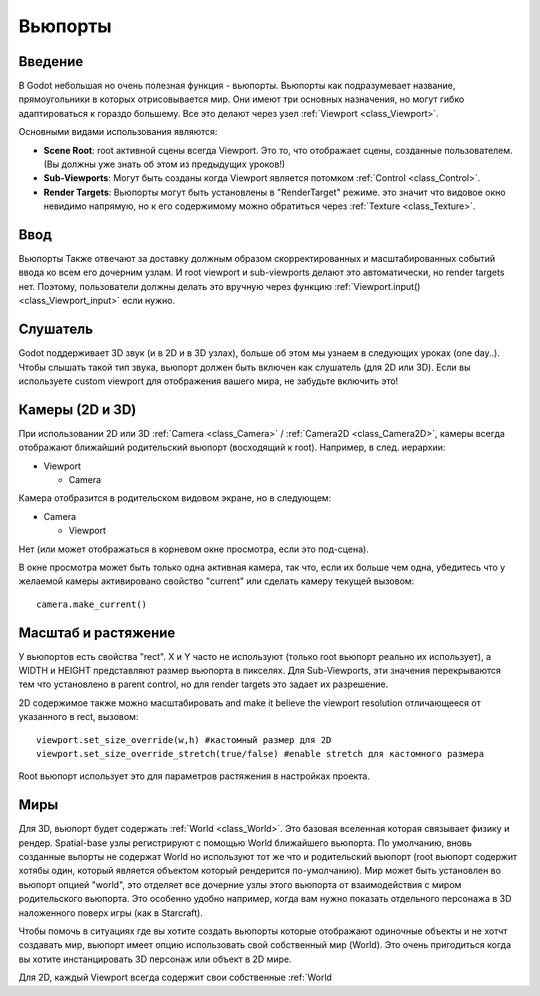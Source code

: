 .. _doc_viewports:

Вьюпорты
=========

Введение
------------

В Godot небольшая но очень полезная функция - вьюпорты. Вьюпорты
как подразумевает название, прямоугольники в которых отрисовывается мир.
Они имеют три основных назначения, но могут гибко адаптироваться к гораздо большему. 
Все это делают через узел :ref:`Viewport <class_Viewport>`.

.. image:: /img/viewportnode.png

Основными видами использования являются:

-  **Scene Root**: root активной сцены всегда Viewport.
   Это то, что отображает сцены, созданные пользователем. (Вы должны 
   уже знать об этом из предыдущих уроков!)
-  **Sub-Viewports**: Могут быть созданы когда Viewport является потомком
   :ref:`Control <class_Control>`.
-  **Render Targets**: Вьюпорты могут быть установлены в "RenderTarget" режиме.
   это значит что видовое окно невидимо напрямую, но к его содержимому
   можно обратиться через :ref:`Texture <class_Texture>`.

Ввод
-----

Вьюпорты Также отвечают за доставку должным образом скорректированных и
масштабированных событий ввода ко всем его дочерним узлам. И root viewport
и sub-viewports делают это автоматически, но render targets нет.
Поэтому, пользователи должны делать это вручную через функцию
:ref:`Viewport.input() <class_Viewport_input>` если нужно.

Слушатель
--------

Godot поддерживает 3D звук (и в 2D и в 3D узлах), больше об этом
мы узнаем в следующих уроках (one day..). Чтобы слышать такой тип звука,
вьюпорт должен быть включен как слушатель (для 2D или 3D).
Если вы используете custom viewport для отображения вашего мира, не забудьте
включить это!

Камеры (2D и 3D)
-----------------

При использовании 2D или 3D :ref:`Camera <class_Camera>` /
:ref:`Camera2D <class_Camera2D>`, камеры всегда отображают ближайший
родительский вьюпорт (восходящий к root). Например, в след. иерархии:

-  Viewport

   -  Camera

Камера отобразится в родительском видовом экране, но в следующем:

-  Camera

   -  Viewport

Нет (или может отображаться в корневом окне просмотра, если это под-сцена).

В окне просмотра может быть только одна активная камера, так что,
если их больше чем одна, убедитесь что у желаемой камеры активировано
свойство "current" или сделать камеру текущей вызовом:

::

    camera.make_current()

Масштаб и растяжение
------------------

У вьюпортов есть свойства "rect". X и Y часто не используют (только
root вьюпорт реально их использует), а WIDTH и HEIGHT представляют
размер вьюпорта в пикселях. Для Sub-Viewports, эти значения
перекрываются тем что установлено в parent control, но для render targets
это задает их разрешение.

2D содержимое также можно масштабировать and make it believe the
viewport resolution отличающееся от указанного в rect, 
вызовом:

::

    viewport.set_size_override(w,h) #кастомный размер для 2D
    viewport.set_size_override_stretch(true/false) #enable stretch для кастомного размера

Root вьюпорт использует это для параметров растяжения в настройках проекта.

Миры
------

Для 3D, вьюпорт будет содержать :ref:`World <class_World>`. 
Это базовая вселенная которая связывает физику и рендер.
Spatial-base узлы регистрируют с помощью World ближайшего вьюпорта.
По умолчанию, вновь созданные вьпорты не содержат World но
используют тот же что и родительский вьюпорт (root вьюпорт содержит
хотябы один, который является объектом который рендерится по-умолчанию). 
Мир может быть установлен во вьюпорт опцией "world", это отделяет
все дочерние узлы этого вьюпорта от взаимодействия с миром родительского
вьюпорта. Это особенно удобно например, когда вам нужно показать 
отдельного персонажа в 3D наложенного поверх игры (как в Starcraft).

Чтобы помочь в ситуациях где вы хотите создать вьюпорты которые отображают
одиночные объекты и не хотчт создавать мир, вьюпорт имеет опцию использовать
свой собственный мир (World). Это очень пригодиться когда вы хотите
инстанцировать 3D персонаж или объект в 2D мире.

Для 2D, каждый Viewport всегда содержит свои собственные :ref:`World
